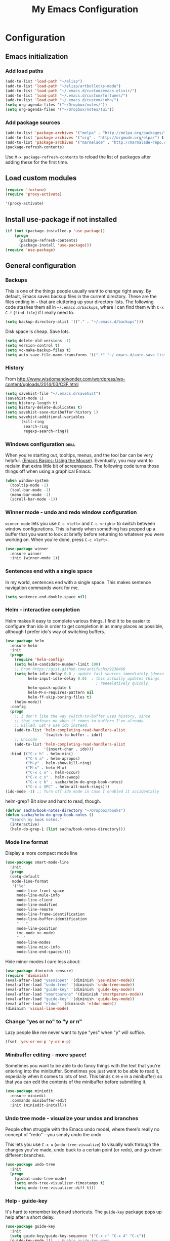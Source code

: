 #+TITLE: My Emacs Configuration
#+OPTIONS: toc:4 h:4


* Configuration
** Emacs initialization
*** Add load paths

#+begin_src emacs-lisp
(add-to-list 'load-path "~/elisp")
(add-to-list 'load-path "~/elisp/artbollocks-mode")
(add-to-list 'load-path "~/.emacs.d/custom/emacs-elixir/")
(add-to-list 'load-path "~/.emacs.d/custom/fortunes/")
(add-to-list 'load-path "~/.emacs.d/custom/john/")
(setq org-agenda-files '("~/Dropbox/notes/"))
(setq org-agenda-files '("~/Dropbox/notes/tui"))

#+end_src

*** Add package sources

#+begin_src emacs-lisp
(add-to-list 'package-archives '("melpa" . "http://melpa.org/packages/") t)
(add-to-list 'package-archives '("org" . "http://orgmode.org/elpa/") t)
(add-to-list 'package-archives '("marmalade" . "http://marmalade-repo.org/packages/") t)
(package-refresh-contents)
#+end_src

Use =M-x package-refresh-contents= to reload the list of packages
after adding these for the first time.

** Load custom modules
#+begin_src emacs-lisp
(require 'fortune)
(require 'proxy-activate)

'(proxy-activate)
#+end_src

** Install use-package if not installed
#+begin_src emacs-lisp
(if (not (package-installed-p 'use-package))
    (progn
      (package-refresh-contents)
      (package-install 'use-package)))
(require 'use-package)
#+end_src

** General configuration
*** Backups

This is one of the things people usually want to change right away. By default, Emacs saves backup files in the current directory. These are the files ending in =~= that are cluttering up your directory lists. The following code stashes them all in =~/.emacs.d/backups=, where I can find them with =C-x C-f= (=find-file=) if I really need to.

#+begin_src emacs-lisp
(setq backup-directory-alist '(("." . "~/.emacs.d/backups")))
#+end_src

Disk space is cheap. Save lots.

#+begin_src emacs-lisp
(setq delete-old-versions -1)
(setq version-control t)
(setq vc-make-backup-files t)
(setq auto-save-file-name-transforms '((".*" "~/.emacs.d/auto-save-list/" t)))
#+end_src

*** History

From http://www.wisdomandwonder.com/wordpress/wp-content/uploads/2014/03/C3F.html
#+begin_src emacs-lisp
(setq savehist-file "~/.emacs.d/savehist")
(savehist-mode 1)
(setq history-length t)
(setq history-delete-duplicates t)
(setq savehist-save-minibuffer-history 1)
(setq savehist-additional-variables
      '(kill-ring
        search-ring
        regexp-search-ring))
#+end_src

*** Windows configuration :drill:
    SCHEDULED: <2013-03-03 Sun>
    :PROPERTIES:
    :ID:       440c0b9a-9068-450b-89a3-a20c8ec1f447
    :DRILL_LAST_INTERVAL: 3.86
    :DRILL_REPEATS_SINCE_FAIL: 2
    :DRILL_TOTAL_REPEATS: 1
    :DRILL_FAILURE_COUNT: 0
    :DRILL_AVERAGE_QUALITY: 3.0
    :DRILL_EASE: 2.36
    :DRILL_LAST_QUALITY: 3
    :DRILL_LAST_REVIEWED: [2013-02-27 Wed 23:14]
    :END:

When you're starting out, tooltips, menus, and the tool bar can be very helpful. [[http://sachachua.com/blog/2014/03/emacs-basics-using-mouse/][(Emacs Basics: Using the Mouse]]). Eventually, you may want to reclaim that extra little bit of screenspace. The following code turns those things off when using a graphical Emacs.

#+begin_src emacs-lisp
(when window-system
  (tooltip-mode -1)
  (tool-bar-mode -1)
  (menu-bar-mode -1)
  (scroll-bar-mode -1))
#+end_src
*** Winner mode - undo and redo window configuration

=winner-mode= lets you use =C-c <left>= and =C-c <right>= to switch between window configurations. This is handy when something has popped up a buffer that you want to look at briefly before returning to whatever you were working on. When you're done, press =C-c <left>=.

#+begin_src emacs-lisp
  (use-package winner
    :ensure winner
    :init (winner-mode 1))
#+end_src
*** Sentences end with a single space

In my world, sentences end with a single space. This makes
sentence navigation commands work for me.

#+begin_src emacs-lisp
  (setq sentence-end-double-space nil)
#+end_src

*** Helm - interactive completion

Helm makes it easy to complete various things. I find it to be easier
to configure than ido in order to get completion in as many places as
possible, although I prefer ido's way of switching buffers.

#+begin_src emacs-lisp
    (use-package helm
      :ensure helm
      :init
      (progn 
        (require 'helm-config) 
        (setq helm-candidate-number-limit 100)
        ;; From https://gist.github.com/antifuchs/9238468
        (setq helm-idle-delay 0.0 ; update fast sources immediately (doesn't).
              helm-input-idle-delay 0.01  ; this actually updates things
                                            ; reeeelatively quickly.
              helm-quick-update t
              helm-M-x-requires-pattern nil
              helm-ff-skip-boring-files t)
        (helm-mode))
      :config
      (progn
        ;; I don't like the way switch-to-buffer uses history, since
        ;; that confuses me when it comes to buffers I've already
        ;; killed. Let's use ido instead.
        (add-to-list 'helm-completing-read-handlers-alist 
                     '(switch-to-buffer . ido))
        ;; Unicode
        (add-to-list 'helm-completing-read-handlers-alist 
                     '(insert-char . ido)))
      :bind (("C-c h" . helm-mini) 
             ("C-h a" . helm-apropos)
             ("M-y" . helm-show-kill-ring)
             ("M-x" . helm-M-x)
             ("C-x c o" . helm-occur)
             ("C-x c s" . helm-swoop)
             ("C-x c b" . sacha/helm-do-grep-book-notes)
             ("C-x c SPC" . helm-all-mark-rings)))
    (ido-mode -1) ;; Turn off ido mode in case I enabled it accidentally
#+end_src

helm-grep? Bit slow and hard to read, though.
#+begin_src emacs-lisp
(defvar sacha/book-notes-directory "~/Dropbox/books")
(defun sacha/helm-do-grep-book-notes ()
  "Search my book notes."
  (interactive)
  (helm-do-grep-1 (list sacha/book-notes-directory)))
#+end_src

*** Mode line format

Display a more compact mode line

#+begin_src emacs-lisp
(use-package smart-mode-line
  :init
  (progn
  (setq-default
   mode-line-format 
   '("%e"
     mode-line-front-space
     mode-line-mule-info
     mode-line-client
     mode-line-modified
     mode-line-remote
     mode-line-frame-identification
     mode-line-buffer-identification
     "   "
     mode-line-position
     (vc-mode vc-mode)
     "  "
     mode-line-modes
     mode-line-misc-info
     mode-line-end-spaces))))
#+end_src

Hide minor modes I care less about:

#+begin_src emacs-lisp
(use-package diminish :ensure)
(require 'diminish)
(eval-after-load "yasnippet" '(diminish 'yas-minor-mode))
(eval-after-load "undo-tree" '(diminish 'undo-tree-mode))
(eval-after-load "guide-key" '(diminish 'guide-key-mode))
(eval-after-load "smartparens" '(diminish 'smartparens-mode))
(eval-after-load "guide-key" '(diminish 'guide-key-mode))
(eval-after-load "eldoc" '(diminish 'eldoc-mode))
(diminish 'visual-line-mode)
#+end_src

*** Change "yes or no" to "y or n"

Lazy people like me never want to type "yes" when "y" will suffice.

#+begin_src emacs-lisp
(fset 'yes-or-no-p 'y-or-n-p)   
#+end_src

*** Minibuffer editing - more space!

    Sometimes you want to be able to do fancy things with the text
    that you're entering into the minibuffer. Sometimes you just want
    to be able to read it, especially when it comes to lots of text.
    This binds =C-M-e= in a minibuffer) so that you can edit the
    contents of the minibuffer before submitting it.

#+begin_src emacs-lisp
  (use-package miniedit
    :ensure miniedit
    :commands minibuffer-edit
    :init (miniedit-install))
#+end_src

*** Undo tree mode - visualize your undos and branches

People often struggle with the Emacs undo model, where there's really no concept of "redo" - you simply undo the undo. 
# 
This lets you use =C-x u= (=undo-tree-visualize=) to visually walk through the changes you've made, undo back to a certain point (or redo), and go down different branches.

#+begin_src emacs-lisp
  (use-package undo-tree
    :init
    (progn
      (global-undo-tree-mode)
      (setq undo-tree-visualizer-timestamps t)
      (setq undo-tree-visualizer-diff t)))
#+end_src

*** Help - guide-key

It's hard to remember keyboard shortcuts. The =guide-key= package pops up help after a short delay.

#+begin_src emacs-lisp
(use-package guide-key
  :init
  (setq guide-key/guide-key-sequence '("C-x r" "C-x 4" "C-c"))
  (guide-key-mode 1))  ; Enable guide-key-mode
#+end_src

*** UTF-8

From http://www.wisdomandwonder.com/wordpress/wp-content/uploads/2014/03/C3F.html
#+begin_src emacs-lisp
(prefer-coding-system 'utf-8)
(when (display-graphic-p)
  (setq x-select-request-type '(UTF8_STRING COMPOUND_TEXT TEXT STRING)))
#+end_src
*** Killing text

From https://github.com/itsjeyd/emacs-config/blob/emacs24/init.el

#+begin_src emacs-lisp
  (defadvice kill-region (before slick-cut activate compile)
    "When called interactively with no active region, kill a single line instead."
    (interactive
      (if mark-active (list (region-beginning) (region-end))
        (list (line-beginning-position)
          (line-beginning-position 2)))))
#+end_src
** Navigation
*** Pop to mark

Handy way of getting back to previous places.

#+begin_src emacs-lisp
(bind-key "C-x p" 'pop-to-mark-command)
(setq set-mark-command-repeat-pop t)
#+end_src
*** Text size

#+begin_src emacs-lisp
(bind-key "C-+" 'text-scale-increase)
(bind-key "C--" 'text-scale-decrease)
#+end_src

*** Helm-swoop - quickly finding lines

This promises to be a fast way to find things. Let's bind it to =Ctrl-Shift-S= to see if I can get used to that...

#+begin_src emacs-lisp
  (use-package helm-swoop
   :ensure helm-swoop
   :bind
   (("C-S-s" . helm-swoop)
    ("M-i" . helm-swoop)
    ("M-s s" . helm-swoop)
    ("M-s M-s" . helm-swoop)
    ("M-I" . helm-swoop-back-to-last-point)
    ("C-c M-i" . helm-multi-swoop)
    ("C-x M-i" . helm-multi-swoop-all)
    )
   :config
   (progn
     (define-key isearch-mode-map (kbd "M-i") 'helm-swoop-from-isearch)
     (define-key helm-swoop-map (kbd "M-i") 'helm-multi-swoop-all-from-helm-swoop))
  )
#+end_src

*** Windmove - switching between windows

Windmove lets you move between windows with something more natural than cycling through =C-x o= (=other-window=).
Windmove doesn't behave well with Org, so we need to use different keybindings.

#+begin_src emacs-lisp
  (use-package windmove
    :bind
    (("<f2> <right>" . windmove-right)
     ("<f2> <left>" . windmove-left)
     ("<f2> <up>" . windmove-up)
     ("<f2> <down>" . windmove-down)))
#+end_src
*** Make window splitting more useful

Copied from http://www.reddit.com/r/emacs/comments/25v0eo/you_emacs_tips_and_tricks/chldury
#+begin_src emacs-lisp
(defun sacha/vsplit-last-buffer (prefix)
  "Split the window vertically and display the previous buffer."
  (interactive "p")
  (split-window-vertically)
  (other-window 1 nil)
  (unless prefix
    (switch-to-next-buffer)))
(defun sacha/hsplit-last-buffer (prefix)
  "Split the window horizontally and display the previous buffer."
  (interactive "p")
  (split-window-horizontally)
  (other-window 1 nil)
  (unless prefix (switch-to-next-buffer)))
(bind-key "C-x 2" 'sacha/vsplit-last-buffer)
(bind-key "C-x 3" 'sacha/hsplit-last-buffer)

#+end_src
*** Searching based on the current word

This lets me search up and down. I don't use this often, though.

#+begin_src emacs-lisp
  (defun sacha/search-word-backward ()
    "Find the previous occurrence of the current word."
    (interactive)
    (let ((cur (point)))
      (skip-syntax-backward "w_")
      (goto-char
       (if (re-search-backward (concat "\\_<" (current-word) "\\_>") nil t)
           (match-beginning 0)
         cur))))
  
  (defun sacha/search-word-forward ()
    "Find the next occurrence of the current word."
    (interactive)
    (let ((cur (point)))
      (skip-syntax-forward "w_")
      (goto-char
       (if (re-search-forward (concat "\\_<" (current-word) "\\_>") nil t)
           (match-beginning 0)
         cur))))
  (defadvice search-for-keyword (around sacha activate)
    "Match in a case-insensitive way."
    (let ((case-fold-search t))
      ad-do-it))
  (global-set-key '[M-up] 'sacha/search-word-backward)
  (global-set-key '[M-down] 'sacha/search-word-forward)
#+end_src

*** Frequently-accessed files
Registers allow you to jump to a file or other location quickly. To
jump to a register, use =C-x r j= followed by the letter of the
register. Using registers for all these file shortcuts is probably a bit of a waste since I can easily define my own keymap, but since I rarely go beyond register A anyway...

#+begin_src emacs-lisp :results silent
  (mapcar
   (lambda (r)
     (set-register (car r) (cons 'file (cdr r))))
   '((?i . "~/.emacs.d/Sacha.org")
     (?o . "~/personal/organizer.org")
     (?b . "~/personal/business.org")
     (?B . "~/Dropbox/books")
     (?e . "~/code/dev/emacs-notes/tasks.org")
     (?w . "~/Dropbox/public/sharing/index.org")
     (?W . "~/Dropbox/public/sharing/blog.org")
     (?j . "~/personal/journal.org")
     (?I . "~/Dropbox/Inbox/To Blog")
     (?g . "~/sachac.github.io/evil-plans/index.org")
     (?c . "~/code/dev/elisp-course.org")
     (?l . "~/dropbox/public/sharing/learning.org")))
#+end_src

*** Key chords 
I'm on a Dvorak keyboard, so these might not work for you.
Experimenting with this. =key-chord= lets you define keyboard
shortcuts that use ordinary keys.

Some code from http://emacsredux.com/blog/2013/04/28/switch-to-previous-buffer/
#+begin_src emacs-lisp
  (defun sacha/key-chord-define (keymap keys command)
    "Define in KEYMAP, a key-chord of two keys in KEYS starting a COMMAND.
  \nKEYS can be a string or a vector of two elements. Currently only elements
  that corresponds to ascii codes in the range 32 to 126 can be used.
  \nCOMMAND can be an interactive function, a string, or nil.
  If COMMAND is nil, the key-chord is removed.

  MODIFICATION: Do not define the transposed key chord.
  "
    (if (/= 2 (length keys))
        (error "Key-chord keys must have two elements"))
    ;; Exotic chars in a string are >255 but define-key wants 128..255 for those
    (let ((key1 (logand 255 (aref keys 0)))
          (key2 (logand 255 (aref keys 1))))
      (define-key keymap (vector 'key-chord key1 key2) command)))
  (fset 'key-chord-define 'sacha/key-chord-define)

  (defun sacha/switch-to-previous-buffer ()
    "Switch to previously open buffer.
  Repeated invocations toggle between the two most recently open buffers."
    (interactive)
    (switch-to-buffer (other-buffer (current-buffer) 1)))

  (defun sacha/org-check-agenda ()
    "Peek at agenda."
    (interactive)
    (cond
     ((derived-mode-p 'org-agenda-mode)
      (if (window-parent) (delete-window) (bury-buffer)))
     ((get-buffer "*Org Agenda*")
      (switch-to-buffer-other-window "*Org Agenda*"))
     (t (org-agenda nil "a"))))

  (defvar sacha/key-chord-command-map (make-sparse-keymap))
  (bind-key "h" 'sacha/org-check-agenda sacha/key-chord-command-map)
  (bind-key "u" 'emms-pause sacha/key-chord-command-map)
  (bind-key "t" 'emms-seek-forward sacha/key-chord-command-map)
  (bind-key "n" 'emms-seek-to sacha/key-chord-command-map)
    
  (use-package key-chord
    :init
    (progn 
      (fset 'key-chord-define 'sacha/key-chord-define)
      (key-chord-mode 1)
      ;; k can be bound too
      (key-chord-define-global "uu"     'undo)
      (key-chord-define-global "yy"     'browse-kill-ring)
      (key-chord-define-global "jj"     'ace-jump-word-mode)
      (key-chord-define-global "jw"     'ace-window)
      (key-chord-define-global "jl"     'ace-jump-line-mode)
      (key-chord-define-global "jz"     'ace-jump-zap-up-to-char)
      (key-chord-define-global "jZ"     'ace-jump-zap-to-char)
      (key-chord-define-global "FF"     'find-file)
      (key-chord-define-global "qq"     'sacha/org-quick-clock-in-task)
      (key-chord-define-global "hh"     sacha/key-chord-command-map)
      (key-chord-define-global "hc"     'emms-seek-forward)
;      (key-chord-define-global "h-"     nil)  ; It turns out I type h- a lot!
      (key-chord-define-global "xx"     'er/expand-region)
      (key-chord-define-global "JJ"     'sacha/switch-to-previous-buffer)))
#+end_src
*** Smartscan

From https://github.com/itsjeyd/emacs-config/blob/emacs24/init.el

#+begin_src emacs-lisp
(use-package smartscan
  :init (global-smartscan-mode t))
#+end_src
*** Dired

From http://www.masteringemacs.org/articles/2011/03/25/working-multiple-files-dired/

#+begin_src emacs-lisp
(require 'find-dired)
(setq find-ls-option '("-print0 | xargs -0 ls -ld" . "-ld"))
#+end_src
*** Move to beginning of line
Copied from http://emacsredux.com/blog/2013/05/22/smarter-navigation-to-the-beginning-of-a-line/

#+begin_src emacs-lisp
(defun sacha/smarter-move-beginning-of-line (arg)
  "Move point back to indentation of beginning of line.

Move point to the first non-whitespace character on this line.
If point is already there, move to the beginning of the line.
Effectively toggle between the first non-whitespace character and
the beginning of the line.

If ARG is not nil or 1, move forward ARG - 1 lines first.  If
point reaches the beginning or end of the buffer, stop there."
  (interactive "^p")
  (setq arg (or arg 1))

  ;; Move lines first
  (when (/= arg 1)
    (let ((line-move-visual nil))
      (forward-line (1- arg))))

  (let ((orig-point (point)))
    (back-to-indentation)
    (when (= orig-point (point))
      (move-beginning-of-line 1))))

;; remap C-a to `smarter-move-beginning-of-line'
(global-set-key [remap move-beginning-of-line]
                'sacha/smarter-move-beginning-of-line)
#+end_src
*** Recent files

#+begin_src emacs-lisp
(require 'recentf)
(setq recentf-max-saved-items 200
      recentf-max-menu-items 15)
(recentf-mode)
#+end_src
*** Copy filename to clipboard

http://emacsredux.com/blog/2013/03/27/copy-filename-to-the-clipboard/
https://github.com/bbatsov/prelude

#+begin_src emacs-lisp
(defun prelude-copy-file-name-to-clipboard ()
  "Copy the current buffer file name to the clipboard."
  (interactive)
  (let ((filename (if (equal major-mode 'dired-mode)
                      default-directory
                    (buffer-file-name))))
    (when filename
      (kill-new filename)
      (message "Copied buffer file name '%s' to the clipboard." filename))))
#+end_src
*** Narrowing

From http://endlessparentheses.com/emacs-narrow-or-widen-dwim.html
#+begin_src emacs-lisp
(add-to-list 'load-path "~/elisp/recursive-narrow")
(defun sacha/recursive-narrow-dwim-org ()
    (if (derived-mode-p 'org-mode) 
         (cond ((or (org-at-block-p) (org-in-src-block-p)) (org-narrow-to-block))
               (t (org-narrow-to-subtree))))
)
(use-package recursive-narrow
  :config
  (add-hook 'recursive-narrow-dwim-functions 'sacha/recursive-narrow-dwim-org)
  :bind
  (("C-x n w" . recursive-widen)
   ("C-x n n" . recursive-narrow-or-widen-dwim)))
#+end_src

** Coding
*** Tab width of 2 is compact and readable
#+begin_src emacs-lisp
    (setq-default tab-width 2)
#+end_src
*** New lines are always indented

I almost always want to go to the right indentation on the next line.
#+begin_src emacs-lisp
(global-set-key (kbd "RET") 'newline-and-indent)
#+end_src

*** Adapt to being on Windows

I'm on Windows, so I use Cygwin to add Unix-y tools to make my life easier. 
These config snippets seem to help too.
#+begin_src emacs-lisp
  (setenv "CYGWIN" "nodosfilewarning")
  (add-hook 'comint-output-filter-functions
      'shell-strip-ctrl-m nil t)
  (add-hook 'comint-output-filter-functions
      'comint-watch-for-password-prompt nil t)
#+end_src

*** Expand region

This is something I have to get the hang of too. It gradually expands the selection. Handy for Emacs Lisp.

#+begin_src emacs-lisp
  (use-package expand-region
    :ensure expand-region
    :bind ("C-=" . er/expand-region))
#+end_src
*** Emacs Lisp
**** Edebug

Did you know edebug has a trace function? I didn't. Thanks, agumonkey!

#+begin_src emacs-lisp
(setq edebug-trace t)
#+end_src

While edebugging, use T to view a trace buffer (=*edebug-trace*=).
Emacs will quickly execute the rest of your code, printing out the
arguments and return values for each expression it evaluates.

**** Eldoc
Eldoc provides minibuffer hints when working with Emacs Lisp.
#+begin_src emacs-lisp
    (autoload 'turn-on-eldoc-mode "eldoc" nil t)
    (add-hook 'emacs-lisp-mode-hook 'turn-on-eldoc-mode)
    (add-hook 'lisp-interaction-mode-hook 'turn-on-eldoc-mode)
    (add-hook 'ielm-mode-hook 'turn-on-eldoc-mode)
#+end_src
**** Refactoring  :drill:
     SCHEDULED: <2013-03-03 Sun>
     :PROPERTIES:
     :ID:       99ac7ddb-08ef-46c4-8fa8-8a45164f9ef4
     :DRILL_LAST_INTERVAL: 3.86
     :DRILL_REPEATS_SINCE_FAIL: 2
     :DRILL_TOTAL_REPEATS: 2
     :DRILL_FAILURE_COUNT: 1
     :DRILL_AVERAGE_QUALITY: 2.5
     :DRILL_EASE: 2.36
     :DRILL_LAST_QUALITY: 3
     :DRILL_LAST_REVIEWED: [2013-02-27 Wed 21:18]
     :END:

More things that I need to get used to...

#+begin_src emacs-lisp
;; C-c C-v l : elint current buffer in clean environment.
;; C-c C-v L : elint current buffer by multiple emacs binaries.
;;             See `erefactor-lint-emacsen'
;; C-c C-v r : Rename symbol in current buffer.
;;             Resolve `let' binding as long as i can.
;; C-c C-v R : Rename symbol in requiring modules and current buffer.
;; C-c C-v h : Highlight current symbol in this buffer
;;             and suppress `erefacthr-highlight-mode'.
;; C-c C-v d : Dehighlight all by above command.
;; C-c C-v c : Switch prefix bunch of symbols.
;;             ex: '(hoge-var hoge-func) -> '(foo-var foo-func)
;; C-c C-v ? : Display flymake elint warnings/errors

  (use-package erefactor
    :ensure erefactor
    :config
    (define-key emacs-lisp-mode-map "\C-c\C-v" erefactor-map))
#+end_src
**** Jumping to code

#+begin_src emacs-lisp
(define-key emacs-lisp-mode-map (kbd "C-c .") 'find-function-at-point)
(bind-key "C-c f" 'find-function)
#+end_src
*** Snippets

#+begin_src emacs-lisp

(use-package yasnippet
  :ensure yasnippet)
(yas-global-mode 1)
(setq yas-snippet-dirs (append yas-snippet-dirs
                          '("~/.emacs.d/custom/john/snippets")))
(yas-reload-all)

#+end_src

*** Show column number

I sometimes need to know where I am in a line.
    #+begin_src emacs-lisp
(column-number-mode 1)
#+end_src

*** Don't show whitespace in diff, but show context
    #+begin_src emacs-lisp
    (setq vc-diff-switches '("-b" "-B" "-u"))
#+end_src
*** Javascript

This makes script blocks easier to copy:

#+begin_src emacs-lisp
(defvar sacha/javascript-test-regexp (concat (regexp-quote "/** Testing **/") "\\(.*\n\\)*")
	"Regular expression matching testing-related code to remove.
See `sacha/copy-javascript-region-or-buffer'.")

(defun sacha/copy-javascript-region-or-buffer (beg end)
	"Copy the active region or the buffer, wrapping it in script tags.
Add a comment with the current filename and skip test-related
code. See `sacha/javascript-test-regexp' to change the way
test-related code is detected."
	(interactive "r")
	(unless (region-active-p)
		(setq beg (point-min) end (point-max)))
	(kill-new
	 (concat
		"<script type=\"text/javascript\">\n"
		(if (buffer-file-name) (concat "// " (file-name-nondirectory (buffer-file-name)) "\n") "")
		(replace-regexp-in-string
		 sacha/javascript-test-regexp
		 ""
		 (buffer-substring (point-min) (point-max))
		 nil)
		"\n</script>")))
#+end_src

And the rest of the js2 config:

#+begin_src emacs-lisp
      (use-package js2-mode
        :ensure js2-mode
        :commands js2-mode
        :init
          (add-to-list 'auto-mode-alist '("\\.js$" . js2-mode))
        :config
        (progn 
          (bind-key "C-x C-e" 'js-send-last-sexp js2-mode-map)
          (bind-key "C-M-x" 'js-send-last-sexp-and-go js2-mode-map)
          (bind-key "C-c b" 'js-send-buffer js2-mode-map)
          (bind-key "C-c C-b" 'js-send-buffer-and-go js2-mode-map)
          (bind-key "C-c w" 'sacha/copy-javascript-region-or-buffer js2-mode-map)
          (bind-key "C-c l" 'js-load-file-and-go js2-mode-map)))
#+end_src

*** Magit - nice git interface
		:PROPERTIES:
		:ID:       o2b:9a42a292-7b75-4c7f-8da2-7a0d8c22d0c6
		:POST_DATE: [2014-10-31 Fri 23:26]
		:POSTID:   27579
		:BLOG:     sacha
		:END:

<<magit>>

Thanks to sheijk for hints on tweaking magit to limit it to the current directory!

#+begin_src emacs-lisp
  (defun sacha/magit-commit-all ()
    "Publish the current file and commit all the current changes."
    (interactive)
    (sacha/org-publish-maybe)
    (magit-status default-directory)
    (magit-stage-all)
    (call-interactively 'magit-log-edit))

  (use-package magit
    :ensure magit
    :config
    (progn
      (setq magit-git-executable "c:/program files (x86)/git/bin/git.exe"
            magit-diff-options '("-b")) ; ignore whitespace
      (defvar sacha/magit-limit-to-directory nil "Limit magit status to a specific directory.")
      (defun sacha/magit-status-in-directory (directory)
        "Displays magit status limited to DIRECTORY.
Uses the current `default-directory', or prompts for a directory
if called with a prefix argument. Sets `sacha/magit-limit-to-directory'
so that it's still active even after you stage a change. Very experimental."
        (interactive (list (expand-file-name
                            (if current-prefix-arg
                                (read-directory-name "Directory: ")
                              default-directory))))
        (setq sacha/magit-limit-to-directory directory)
        (magit-status directory))

      (defadvice magit-insert-untracked-files (around sacha activate)
        (if sacha/magit-limit-to-directory
            (magit-with-section (section untracked 'untracked "Untracked files:" t)
              (let ((files (cl-mapcan
                            (lambda (f)
                              (when (eq (aref f 0) ??) (list f)))
                            (magit-git-lines
                             "status" "--porcelain" "--" sacha/magit-limit-to-directory))))
                (if (not files)
                    (setq section nil)
                  (dolist (file files)
                    (setq file (magit-decode-git-path (substring file 3)))
                    (magit-with-section (section file file)
                      (insert "\t" file "\n")))
                  (insert "\n"))))
          ad-do-it))

      (defadvice magit-insert-unstaged-changes (around sacha activate)
        (if sacha/magit-limit-to-directory
            (let ((magit-current-diff-range (cons 'index 'working))
                  (magit-diff-options (copy-sequence magit-diff-options)))
              (magit-git-insert-section (unstaged "Unstaged changes:")
                  #'magit-wash-raw-diffs
                "diff-files"
                "--" sacha/magit-limit-to-directory
                ))
          ad-do-it))

      (defadvice magit-insert-staged-changes (around sacha activate)
        "Limit to `sacha/magit-limit-to-directory' if specified."
        (if sacha/magit-limit-to-directory
            (let ((no-commit (not (magit-git-success "log" "-1" "HEAD"))))
              (when (or no-commit (magit-anything-staged-p))
                (let ((magit-current-diff-range (cons "HEAD" 'index))
                      (base (if no-commit
                                (magit-git-string "mktree")
                              "HEAD"))
                      (magit-diff-options (append '("--cached") magit-diff-options)))
                  (magit-git-insert-section (staged "Staged changes:")
                      (apply-partially #'magit-wash-raw-diffs t)
                    "diff-index" "--cached" base "--" sacha/magit-limit-to-directory))))
          ad-do-it)))
    :bind (("C-x v d" . magit-status)
           ("C-x v C-d" . sacha/magit-status-in-directory)
           ("C-x v p" . magit-push) 
           ("C-x v c" . sacha/magit-commit-all)))
#+end_src

The proper way to implement this is probably to patch or override the
definition of magit-git-insert-section so that it takes a list of
options to add at the end of the command, but that can wait for another time (or braver souls). 

**** TODO Make this better by adding a post command options variable
*** Tag files

    I don't often use a TAGS file, but when I do, I don't want to have
    to set my tags file per project. I search for it in the directory
    tree instead.
    
    #+begin_src emacs-lisp
      (defun sacha/recursive-find-file (file &optional directory)
        "Find the first FILE in DIRECTORY or its parents."
        (setq directory (or directory (file-name-directory (buffer-file-name)) (pwd)))
        (if (file-exists-p (expand-file-name file directory))
            (expand-file-name file directory)
          (unless (string= directory "/")
            (sacha/recursive-find-file file (expand-file-name ".." directory)))))
      
      (defun sacha/find-tags ()
        "Set the TAGS file."
        (set (make-variable-buffer-local 'tags-table-list) nil)
        (set (make-variable-buffer-local 'tags-file-name) 
             (sacha/recursive-find-file "TAGS")))
      
      (eval-after-load 'drupal-mode
        '(progn
           (add-hook 'drupal-mode-hook 'sacha/find-tags)))
      #+end_src
*** Projects

#+begin_src emacs-lisp
(use-package projectile
  :ensure projectile
  :init 
  (progn
    (setq projectile-keymap-prefix (kbd "C-c p")) 
    (setq projectile-completion-system 'default)
    (setq projectile-enable-caching t)
    (projectile-global-mode)))
(use-package helm-projectile
   :ensure helm-projectile)
#+end_src
*** Exploring MELPA recipes

#+begin_src emacs-lisp

#+end_src

*** Ruby

		#+begin_src emacs-lisp
    (use-package robe
      :ensure robe
      :init
		  (progn (add-hook 'ruby-mode-hook 'robe-mode)
             (add-hook 'robe-mode-hook 'ac-robe-setup)
             (add-hook 'ruby-mode-hook 'auto-complete-mode)))
		#+end_src

#+begin_src emacs-lisp
(defun sacha/rspec-verify-single ()
  "Runs the specified example at the point of the current buffer."
  (interactive)
  (rspec-run-single-file
   (concat 
     (rspec-spec-file-for (buffer-file-name))
     ":" 
     (save-restriction
               (widen)
               (number-to-string (line-number-at-pos))))
   (rspec-core-options)))

(use-package rspec-mode
  :ensure rspec-mode
  :config
  (progn 
    (setq rspec-command-options "--fail-fast --format documentation")
    (bind-key "C-c , ," 'rspec-rerun rspec-mode-map)
    (fset 'rspec-verify-single 'sacha/rspec-verify-single)))
  
#+end_src

SASS

#+begin_src emacs-lisp
(add-hook 'sass-mode-hook
          (lambda () (setq indent-tabs-mode nil)))
(setq-default indent-tabs-mode nil)
#+end_src
*** Skewer

This lets you send HTML, CSS, and Javascript fragments to Google
Chrome. You may need to start Chrome with =chrome
--allow-running-insecure-content=, if you're using the user script
with HTTPS sites.

#+begin_src emacs-lisp
(use-package skewer-mode
  :ensure skewer-mode
  :config (skewer-setup))
#+end_src

*** Autocomplete

#+begin_src emacs-lisp
(use-package company
  :ensure company
  :config
  (add-hook 'prog-mode-hook 'company-mode))
#+end_src

*** Yaml mode
#+begin_src emacs-lisp
(use-package yaml-mode
  :ensure yaml-mode)
#+end_src

*** Better defaults
#+begin_src emacs-lisp
(use-package better-defaults
  :ensure better-defaults)
#+end_src

*** Erlang 
#+begin_src emacs-lisp
(use-package erlang
  :ensure erlang)
#+end_src

*** Clojure
#+begin_src emacs-lisp
(use-package cider
  :ensure cider)

(use-package paredit
  :ensure paredit)

(use-package ac-cider
  :ensure ac-cider)

#+end_src


** Writing
#+begin_src emacs-lisp
(setq ispell-program-name "/usr/local/bin/ispell") ;; ispell path
#+end_src

** Internet Relay Chat

   IRC is a great way to hang out with other Emacs geeks.
   #+begin_src emacs-lisp
     (use-package erc
       :ensure erc
       :config
       (setq erc-autojoin-channels-alist '(("freenode.net"
					    "#erlang"
					    "#emacs"))
	     erc-server "irc.freenode.net"
	     erc-nick "maveneagle"))
   #+end_src

** Multiple Editing Editing

#+begin_src emacs-lisp

(use-package multiple-cursors
  :ensure multiple-cursors
  :bind 
   (("C-c m a" . mc/mark-all-like-this)
    ("C-c m m" . mc/mark-all-like-this-dwim)
    ("C-c m l" . mc/edit-lines)
    ("C-c m n" . mc/mark-next-like-this)
    ("C-c m p" . mc/mark-previous-like-this)
    ("C-c m s" . mc/mark-sgml-tag-pair)
    ("C-c m d" . mc/mark-all-like-this-in-defun)))

(use-package phi-search
  :ensure phi-search)
(use-package phi-search-mc
  :ensure phi-search-mc
  :config
  (phi-search-mc/setup-keys))
(use-package mc-extras
  :ensure mc-extras
  :config
    (define-key mc/keymap (kbd "C-. =") 'mc/compare-chars))


#+end_src

** Web browsing

	 Minor tweak for Firefox on Windows. Otherwise I get "Searching for
	 program" "permission denied" "firefox".
	 
	 #+begin_src emacs-lisp
	 (setq browse-url-firefox-program
         "C:/Program Files (x86)/Mozilla Firefox/firefox.exe")
	 #+end_src

** Themes
#+begin_src emacs-lisp

(use-package ample-zen-theme
  :ensure ample-zen-theme)

#+end_src



